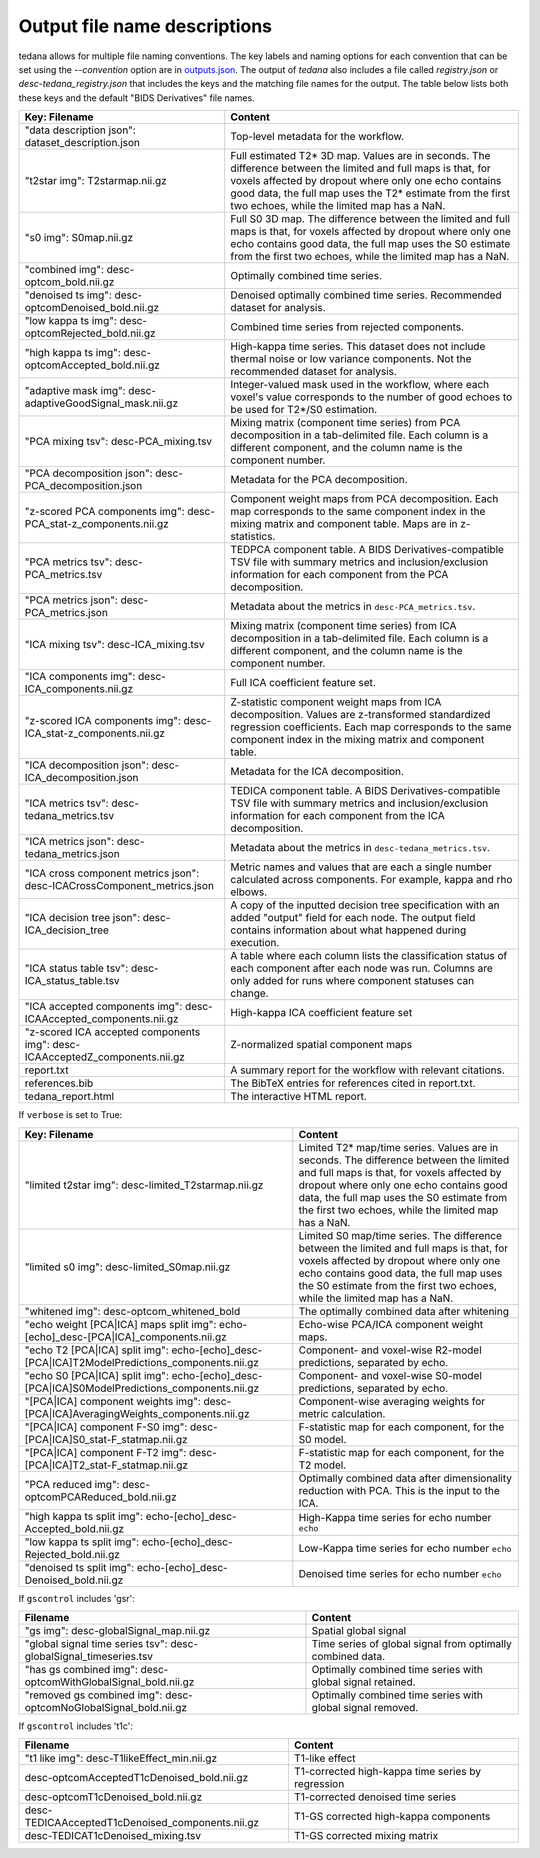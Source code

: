 #############################
Output file name descriptions
#############################

tedana allows for multiple file naming conventions. The key labels and naming options for
each convention that can be set using the `--convention` option are in `outputs.json`_.
The output of `tedana` also includes a file called `registry.json` or 
`desc-tedana_registry.json` that includes the keys and the matching file names for the
output. The table below lists both these keys and the default "BIDS Derivatives"
file names.

.. _outputs.json: https://github.com/ME-ICA/tedana/blob/main/tedana/resources/config/outputs.json

===========================================================================  =====================================================
Key: Filename                                                                Content
===========================================================================  =====================================================
"data description json": dataset_description.json                            Top-level metadata for the workflow.
"t2star img": T2starmap.nii.gz                                               Full estimated T2* 3D map.
                                                                             Values are in seconds.
                                                                             The difference between the limited and full maps
                                                                             is that, for voxels affected by dropout where
                                                                             only one echo contains good data, the full map uses
                                                                             the T2* estimate from the first two echoes, while the
                                                                             limited map has a NaN.
"s0 img": S0map.nii.gz                                                       Full S0 3D map.
                                                                             The difference between the limited and full maps
                                                                             is that, for voxels affected by dropout where
                                                                             only one echo contains good data, the full map uses
                                                                             the S0 estimate from the first two echoes, while the
                                                                             limited map has a NaN.
"combined img": desc-optcom_bold.nii.gz                                      Optimally combined time series.
"denoised ts img": desc-optcomDenoised_bold.nii.gz                           Denoised optimally combined time series. Recommended
                                                                             dataset for analysis.
"low kappa ts img": desc-optcomRejected_bold.nii.gz                          Combined time series from rejected components.
"high kappa ts img": desc-optcomAccepted_bold.nii.gz                         High-kappa time series. This dataset does not
                                                                             include thermal noise or low variance components.
                                                                             Not the recommended dataset for analysis.
"adaptive mask img": desc-adaptiveGoodSignal_mask.nii.gz                     Integer-valued mask used in the workflow, where
                                                                             each voxel's value corresponds to the number of good
                                                                             echoes to be used for T2\*/S0 estimation.
"PCA mixing tsv": desc-PCA_mixing.tsv                                        Mixing matrix (component time series) from PCA
                                                                             decomposition in a tab-delimited file. Each column is
                                                                             a different component, and the column name is the
                                                                             component number.
"PCA decomposition json": desc-PCA_decomposition.json                        Metadata for the PCA decomposition.
"z-scored PCA components img": desc-PCA_stat-z_components.nii.gz             Component weight maps from PCA decomposition.
                                                                             Each map corresponds to the same component index in
                                                                             the mixing matrix and component table.
                                                                             Maps are in z-statistics.
"PCA metrics tsv": desc-PCA_metrics.tsv                                      TEDPCA component table. A BIDS Derivatives-compatible
                                                                             TSV file with summary metrics and inclusion/exclusion
                                                                             information for each component from the PCA
                                                                             decomposition.
"PCA metrics json": desc-PCA_metrics.json                                    Metadata about the metrics in ``desc-PCA_metrics.tsv``.
"ICA mixing tsv": desc-ICA_mixing.tsv                                        Mixing matrix (component time series) from ICA
                                                                             decomposition in a tab-delimited file. Each column is
                                                                             a different component, and the column name is the
                                                                             component number.
"ICA components img": desc-ICA_components.nii.gz                             Full ICA coefficient feature set.
"z-scored ICA components img": desc-ICA_stat-z_components.nii.gz             Z-statistic component weight maps from ICA
                                                                             decomposition.
                                                                             Values are z-transformed standardized regression
                                                                             coefficients. Each map corresponds to the same
                                                                             component index in the mixing matrix and component table.
"ICA decomposition json": desc-ICA_decomposition.json                        Metadata for the ICA decomposition.
"ICA metrics tsv": desc-tedana_metrics.tsv                                   TEDICA component table. A BIDS Derivatives-compatible
                                                                             TSV file with summary metrics and inclusion/exclusion
                                                                             information for each component from the ICA
                                                                             decomposition.
"ICA metrics json": desc-tedana_metrics.json                                 Metadata about the metrics in
                                                                             ``desc-tedana_metrics.tsv``.
"ICA cross component metrics json": desc-ICACrossComponent_metrics.json      Metric names and values that are each a single number
                                                                             calculated across components. For example, kappa and
                                                                             rho elbows.     
"ICA decision tree json": desc-ICA_decision_tree                             A copy of the inputted decision tree specification with
                                                                             an added "output" field for each node. The output field
                                                                             contains information about what happened during
                                                                             execution.
"ICA status table tsv": desc-ICA_status_table.tsv                            A table where each column lists the classification
                                                                             status of each component after each node was run.
                                                                             Columns are only added for runs where component
                                                                             statuses can change.
"ICA accepted components img": desc-ICAAccepted_components.nii.gz            High-kappa ICA coefficient feature set
"z-scored ICA accepted components img": desc-ICAAcceptedZ_components.nii.gz  Z-normalized spatial component maps
report.txt                                                                   A summary report for the workflow with relevant
                                                                             citations.
references.bib                                                               The BibTeX entries for references cited in
                                                                             report.txt.
tedana_report.html                                                           The interactive HTML report.
===========================================================================  =====================================================

If ``verbose`` is set to True:

=============================================================================================  =====================================================
Key: Filename                                                                                  Content
=============================================================================================  =====================================================
"limited t2star img": desc-limited_T2starmap.nii.gz                                            Limited T2* map/time series.
                                                                                               Values are in seconds.
                                                                                               The difference between the limited and full maps
                                                                                               is that, for voxels affected by dropout where
                                                                                               only one echo contains good data, the full map uses
                                                                                               the S0 estimate from the first two echoes, while the
                                                                                               limited map has a NaN.
"limited s0 img": desc-limited_S0map.nii.gz                                                    Limited S0 map/time series.
                                                                                               The difference between the limited and full maps
                                                                                               is that, for voxels affected by dropout where
                                                                                               only one echo contains good data, the full map uses
                                                                                               the S0 estimate from the first two echoes, while the
                                                                                               limited map has a NaN.
"whitened img": desc-optcom_whitened_bold                                                      The optimally combined data after whitening
"echo weight [PCA|ICA] maps split img": echo-[echo]_desc-[PCA|ICA]_components.nii.gz           Echo-wise PCA/ICA component weight maps.
"echo T2 [PCA|ICA] split img": echo-[echo]_desc-[PCA|ICA]T2ModelPredictions_components.nii.gz  Component- and voxel-wise R2-model predictions,
                                                                                               separated by echo.
"echo S0 [PCA|ICA] split img": echo-[echo]_desc-[PCA|ICA]S0ModelPredictions_components.nii.gz  Component- and voxel-wise S0-model predictions,
                                                                                               separated by echo.
"[PCA|ICA] component weights img": desc-[PCA|ICA]AveragingWeights_components.nii.gz            Component-wise averaging weights for metric
                                                                                               calculation.
"[PCA|ICA] component F-S0 img": desc-[PCA|ICA]S0_stat-F_statmap.nii.gz                         F-statistic map for each component, for the S0 model.
"[PCA|ICA] component F-T2 img": desc-[PCA|ICA]T2_stat-F_statmap.nii.gz                         F-statistic map for each component, for the T2 model.
"PCA reduced img": desc-optcomPCAReduced_bold.nii.gz                                           Optimally combined data after dimensionality
                                                                                               reduction with PCA. This is the input to the ICA.
"high kappa ts split img": echo-[echo]_desc-Accepted_bold.nii.gz                               High-Kappa time series for echo number ``echo``
"low kappa ts split img": echo-[echo]_desc-Rejected_bold.nii.gz                                Low-Kappa time series for echo number ``echo``
"denoised ts split img": echo-[echo]_desc-Denoised_bold.nii.gz                                 Denoised time series for echo number ``echo``
=============================================================================================  =====================================================

If ``gscontrol`` includes 'gsr':

=================================================================  =====================================================
Filename                                                           Content
=================================================================  =====================================================
"gs img": desc-globalSignal_map.nii.gz                             Spatial global signal
"global signal time series tsv": desc-globalSignal_timeseries.tsv  Time series of global signal from optimally combined
                                                                   data.
"has gs combined img": desc-optcomWithGlobalSignal_bold.nii.gz     Optimally combined time series with global signal
                                                                   retained.
"removed gs combined img": desc-optcomNoGlobalSignal_bold.nii.gz   Optimally combined time series with global signal
                                                                   removed.
=================================================================  =====================================================

If ``gscontrol`` includes 't1c':

================================================    =====================================================
Filename                                            Content
================================================    =====================================================
"t1 like img": desc-T1likeEffect_min.nii.gz         T1-like effect
desc-optcomAcceptedT1cDenoised_bold.nii.gz          T1-corrected high-kappa time series by regression
desc-optcomT1cDenoised_bold.nii.gz                  T1-corrected denoised time series
desc-TEDICAAcceptedT1cDenoised_components.nii.gz    T1-GS corrected high-kappa components
desc-TEDICAT1cDenoised_mixing.tsv                   T1-GS corrected mixing matrix
================================================    =====================================================